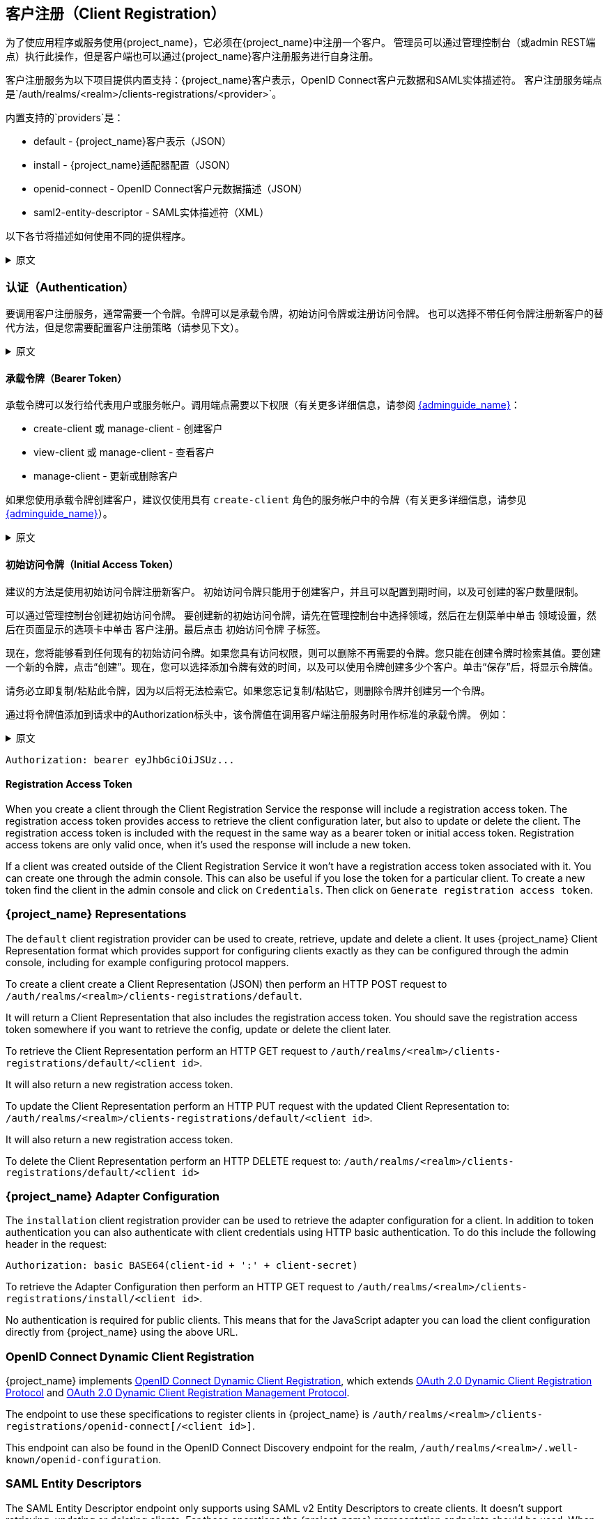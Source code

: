 [[_client_registration]]
== 客户注册（Client Registration）

为了使应用程序或服务使用{project_name}，它必须在{project_name}中注册一个客户。
管理员可以通过管理控制台（或admin REST端点）执行此操作，但是客户端也可以通过{project_name}客户注册服务进行自身注册。

客户注册服务为以下项目提供内置支持：{project_name}客户表示，OpenID Connect客户元数据和SAML实体描述符。
客户注册服务端点是`/auth/realms/<realm>/clients-registrations/<provider>`。

内置支持的`providers`是：

* default - {project_name}客户表示（JSON）
* install - {project_name}适配器配置（JSON）
* openid-connect - OpenID Connect客户元数据描述（JSON）
* saml2-entity-descriptor - SAML实体描述符（XML）

以下各节将描述如何使用不同的提供程序。

.原文
[%collapsible]
====
In order for an application or service to utilize {project_name} it has to register a client in {project_name}.
An admin can do this through the admin console (or admin REST endpoints), but clients can also register themselves through the {project_name} client
registration service.

The Client Registration Service provides built-in support for {project_name} Client Representations, OpenID Connect Client Meta Data and SAML Entity Descriptors.
The Client Registration Service endpoint is `/auth/realms/<realm>/clients-registrations/<provider>`.

The built-in supported `providers` are:

* default - {project_name} Client Representation (JSON)
* install - {project_name} Adapter Configuration (JSON)
* openid-connect - OpenID Connect Client Metadata Description (JSON)
* saml2-entity-descriptor - SAML Entity Descriptor (XML)

The following sections will describe how to use the different providers.
====

=== 认证（Authentication）

要调用客户注册服务，通常需要一个令牌。令牌可以是承载令牌，初始访问令牌或注册访问令牌。
也可以选择不带任何令牌注册新客户的替代方法，但是您需要配置客户注册策略（请参见下文）。

.原文
[%collapsible]
====
To invoke the Client Registration Services you usually need a token. The token can be a bearer token, an initial access token or a registration access token.
There is an alternative to register new client without any token as well, but then you need to configure Client Registration Policies (see below).
====

==== 承载令牌（Bearer Token）

承载令牌可以发行给代表用户或服务帐户。调用端点需要以下权限（有关更多详细信息，请参阅 link:{adminguide_link}[{adminguide_name}]：

* create-client 或 manage-client - 创建客户
* view-client 或 manage-client - 查看客户
* manage-client - 更新或删除客户

如果您使用承载令牌创建客户，建议仅使用具有 `create-client` 角色的服务帐户中的令牌（有关更多详细信息，请参见link:{adminguide_link}[{adminguide_name}]）。

.原文
[%collapsible]
====
The bearer token can be issued on behalf of a user or a Service Account. The following permissions are required to invoke the endpoints (see link:{adminguide_link}[{adminguide_name}] for more details):

* create-client or manage-client - To create clients
* view-client or manage-client - To view clients
* manage-client - To update or delete client

If you are using a bearer token to create clients it's recommend to use a token from a Service Account with only the `create-client` role (see link:{adminguide_link}[{adminguide_name}] for more details).
====

[[_initial_access_token]]
==== 初始访问令牌（Initial Access Token）

建议的方法是使用初始访问令牌注册新客户。
初始访问令牌只能用于创建客户，并且可以配置到期时间，以及可创建的客户数量限制。

可以通过管理控制台创建初始访问令牌。
要创建新的初始访问令牌，请先在管理控制台中选择领域，然后在左侧菜单中单击 `领域设置`，然后在页面显示的选项卡中单击 `客户注册`。最后点击 `初始访问令牌` 子标签。

现在，您将能够看到任何现有的初始访问令牌。如果您具有访问权限，则可以删除不再需要的令牌。您只能在创建令牌时检索其值。要创建一个新的令牌，点击“创建”。现在，您可以选择添加令牌有效的时间，以及可以使用令牌创建多少个客户。单击“保存”后，将显示令牌值。

请务必立即复制/粘贴此令牌，因为以后将无法检索它。如果您忘记复制/粘贴它，则删除令牌并创建另一个令牌。

通过将令牌值添加到请求中的Authorization标头中，该令牌值在调用客户端注册服务时用作标准的承载令牌。
例如：

.原文
[%collapsible]
====
The recommended approach to registering new clients is by using initial access tokens.
An initial access token can only be used to create clients and has a configurable expiration as well as a configurable limit on how many clients can be created.

An initial access token can be created through the admin console.
To create a new initial access token first select the realm in the admin console, then click on `Realm Settings` in the menu on the left, followed by
`Client Registration` in the tabs displayed in the page. Then finally click on `Initial Access Tokens` sub-tab.

You will now be able to see any existing initial access tokens. If you have access you can delete tokens that are no longer required. You can only retrieve the
value of the token when you are creating it. To create a new token click on `Create`. You can now optionally add how long the token should be valid, also how
many clients can be created using the token. After you click on `Save` the token value is displayed.

It is important that you copy/paste this token now as you won't be able to retrieve it later. If you forget to copy/paste it, then delete the token and create another one.

The token value is used as a standard bearer token when invoking the Client Registration Services, by adding it to the Authorization header in the request.
For example:
====

[source]
----
Authorization: bearer eyJhbGciOiJSUz...
----
[[_registration_access_token]]
==== Registration Access Token

When you create a client through the Client Registration Service the response will include a registration access token.
The registration access token provides access to retrieve the client configuration later, but also to update or delete the client.
The registration access token is included with the request in the same way as a bearer token or initial access token.
Registration access tokens are only valid once, when it's used the response will include a new token.

If a client was created outside of the Client Registration Service it won't have a registration access token associated with it.
You can create one through the admin console. This can also be useful if you lose the token for a particular client.
To create a new token find the client in the admin console and click on `Credentials`. Then click on `Generate registration access token`.

=== {project_name} Representations

The `default` client registration provider can be used to create, retrieve, update and delete a client.
It uses {project_name} Client Representation format which provides support for configuring clients exactly as they can be configured through the admin
console, including for example configuring protocol mappers.

To create a client create a Client Representation (JSON) then perform an HTTP POST request to `/auth/realms/<realm>/clients-registrations/default`.

It will return a Client Representation that also includes the registration access token.
You should save the registration access token somewhere if you want to retrieve the config, update or delete the client later. 

To retrieve the Client Representation perform an HTTP GET request to `/auth/realms/<realm>/clients-registrations/default/<client id>`.

It will also return a new registration access token. 

To update the Client Representation perform an HTTP PUT request with the updated Client Representation to:
`/auth/realms/<realm>/clients-registrations/default/<client id>`.

It will also return a new registration access token. 

To delete the Client Representation perform an HTTP DELETE request to:
`/auth/realms/<realm>/clients-registrations/default/<client id>`

=== {project_name} Adapter Configuration

The `installation` client registration provider can be used to retrieve the adapter configuration for a client.
In addition to token authentication you can also authenticate with client credentials using HTTP basic authentication.
To do this include the following header in the request: 

[source]
----
Authorization: basic BASE64(client-id + ':' + client-secret)
----        

To retrieve the Adapter Configuration then perform an HTTP GET request to `/auth/realms/<realm>/clients-registrations/install/<client id>`.

No authentication is required for public clients.
This means that for the JavaScript adapter you can load the client configuration directly from {project_name} using the above URL.

=== OpenID Connect Dynamic Client Registration

{project_name} implements https://openid.net/specs/openid-connect-registration-1_0.html[OpenID Connect Dynamic Client Registration], which extends https://tools.ietf.org/html/rfc7591[OAuth 2.0 Dynamic Client Registration Protocol] and https://tools.ietf.org/html/rfc7592[OAuth 2.0 Dynamic Client Registration Management Protocol].

The endpoint to use these specifications to register clients in {project_name} is `/auth/realms/<realm>/clients-registrations/openid-connect[/<client id>]`.

This endpoint can also be found in the OpenID Connect Discovery endpoint for the realm, `/auth/realms/<realm>/.well-known/openid-configuration`.

=== SAML Entity Descriptors

The SAML Entity Descriptor endpoint only supports using SAML v2 Entity Descriptors to create clients.
It doesn't support retrieving, updating or deleting clients.
For those operations the {project_name} representation endpoints should be used.
When creating a client a {project_name} Client Representation is returned with details about the created client, including a registration access token.

To create a client perform an HTTP POST request with the SAML Entity Descriptor to `/auth/realms/<realm>/clients-registrations/saml2-entity-descriptor`.

=== Example using CURL

The following example creates a client with the clientId `myclient` using CURL. You need to replace `eyJhbGciOiJSUz...` with a proper initial access token or
bearer token.

[source,bash]
----
curl -X POST \
    -d '{ "clientId": "myclient" }' \
    -H "Content-Type:application/json" \
    -H "Authorization: bearer eyJhbGciOiJSUz..." \
    http://localhost:8080/auth/realms/master/clients-registrations/default
----

=== Example using Java Client Registration API

The Client Registration Java API makes it easy to use the Client Registration Service using Java.
To use include the dependency `org.keycloak:keycloak-client-registration-api:>VERSION<` from Maven. 

For full instructions on using the Client Registration refer to the JavaDocs.
Below is an example of creating a client. You need to replace `eyJhbGciOiJSUz...` with a proper initial access token or bearer token.

[source,java]
----
String token = "eyJhbGciOiJSUz...";

ClientRepresentation client = new ClientRepresentation();
client.setClientId(CLIENT_ID);

ClientRegistration reg = ClientRegistration.create()
    .url("http://localhost:8080/auth", "myrealm")
    .build();

reg.auth(Auth.token(token));

client = reg.create(client);

String registrationAccessToken = client.getRegistrationAccessToken();
----

=== Client Registration Policies

{project_name} currently supports 2 ways how can be new clients registered through Client Registration Service.

* Authenticated requests - Request to register new client must contain either `Initial Access Token` or `Bearer Token` as mentioned above.

* Anonymous requests - Request to register new client doesn't need to contain any token at all

Anonymous client registration requests are very interesting and powerful feature, however you usually don't want that anyone is able to register new
client without any limitations. Hence we have `Client Registration Policy SPI`, which provide a way to limit who can register new clients and under which conditions.

In {project_name} admin console, you can click to `Client Registration` tab and then `Client Registration Policies` sub-tab. Here you will see what policies
are configured by default for anonymous requests and what policies are configured for authenticated requests.

NOTE: The anonymous requests (requests without any token) are allowed just for creating (registration) of new clients. So when you register
new client through anonymous request, the response will contain Registration Access Token, which must be used for Read, Update or Delete request of particular client.
However using this Registration Access Token from anonymous registration will be then subject to Anonymous Policy too! This means that for example request for update
client also needs to come from Trusted Host if you have `Trusted Hosts` policy. Also for example it won't be allowed to disable `Consent Required` when updating client and
when `Consent Required` policy is present etc.

Currently we have these policy implementations:

* Trusted Hosts Policy - You can configure list of trusted hosts and trusted domains. Request to Client Registration Service can be sent just from those hosts or domains.
Request sent from some untrusted IP will be rejected. URLs of newly registered client must also use just those trusted hosts or domains. For example it won't be allowed
to set `Redirect URI` of client pointing to some untrusted host. By default, there is not any whitelisted host, so anonymous client registration is de-facto disabled.

* Consent Required Policy - Newly registered clients will have `Consent Allowed` switch enabled. So after successful authentication, user will always
see consent screen when he needs to approve permissions (client scopes). It means that client won't have access to any personal
info or permission of user unless user approves it.

* Protocol Mappers Policy - Allows to configure list of whitelisted protocol mapper implementations. New client can't be registered
or updated if it contains some non-whitelisted protocol mapper. Note that this policy is used for authenticated requests as well, so
even for authenticated request there are some limitations which protocol mappers can be used.

* Client Scope Policy - Allow to whitelist `Client Scopes`, which can be used with newly registered or updated clients.
There are no whitelisted scopes by default; only the client scopes, which are defined as `Realm Default Client Scopes` are whitelisted by default.

* Full Scope Policy - Newly registered clients will have `Full Scope Allowed` switch disabled. This means they won't have any scoped
realm roles or client roles of other clients.

* Max Clients Policy - Rejects registration if current number of clients in the realm is same or bigger than specified limit. It's 200 by default for anonymous registrations.

* Client Disabled Policy - Newly registered client will be disabled. This means that admin needs to manually approve and enable all newly registered clients.
This policy is not used by default even for anonymous registration.

